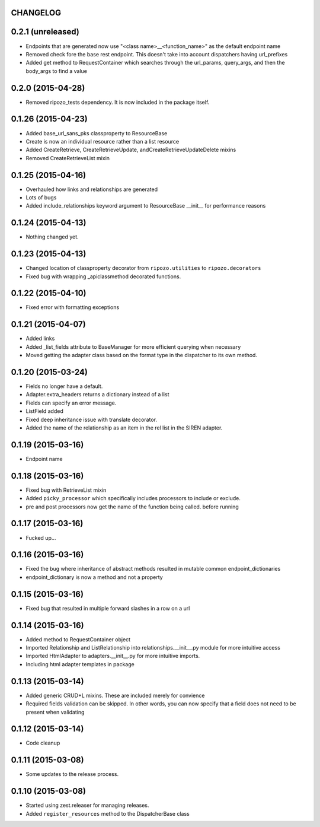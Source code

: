 CHANGELOG
=========

0.2.1 (unreleased)
==================

- Endpoints that are generated now use "<class name>__<function_name>" as the default endpoint name
- Removed check fore the base rest endpoint.  This doesn't take into account dispatchers having url_prefixes
- Added get method to RequestContainer which searches through the url_params, query_args, and then the body_args to find a value


0.2.0 (2015-04-28)
==================

- Removed ripozo_tests dependency.  It is now included in the package itself.


0.1.26 (2015-04-23)
===================

- Added base_url_sans_pks classproperty to ResourceBase
- Create is now an individual resource rather than a list resource
- Added CreateRetrieve, CreateRetrieveUpdate, andCreateRetrieveUpdateDelete mixins
- Removed CreateRetrieveList mixin


0.1.25 (2015-04-16)
===================

- Overhauled how links and relationships are generated
- Lots of bugs
- Added include_relationships keyword argument to ResourceBase __init__ for performance reasons


0.1.24 (2015-04-13)
===================

- Nothing changed yet.


0.1.23 (2015-04-13)
===================

- Changed location of classproperty decorator from ``ripozo.utilities`` to ``ripozo.decorators``
- Fixed bug with wrapping _apiclassmethod decorated functions.


0.1.22 (2015-04-10)
===================

- Fixed error with formatting exceptions


0.1.21 (2015-04-07)
===================

- Added links
- Added _list_fields attribute to BaseManager for more efficient querying when necessary
- Moved getting the adapter class based on the format type in the dispatcher to its own method.


0.1.20 (2015-03-24)
===================

- Fields no longer have a default.
- Adapter.extra_headers returns a dictionary instead of a list
- Fields can specify an error message.
- ListField added
- Fixed deep inheritance issue with translate decorator.
- Added the name of the relationship as an item in the rel list in the SIREN adapter.


0.1.19 (2015-03-16)
===================

- Endpoint name


0.1.18 (2015-03-16)
===================

- Fixed bug with RetrieveList mixin
- Added ``picky_processor`` which specifically includes processors to include or exclude.
- pre and post processors now get the name of the function being called. before running


0.1.17 (2015-03-16)
===================

- Fucked up...


0.1.16 (2015-03-16)
===================

- Fixed the bug where inheritance of abstract methods resulted in mutable common endpoint_dictionaries
- endpoint_dictionary is now a method and not a property


0.1.15 (2015-03-16)
===================

- Fixed bug that resulted in multiple forward slashes in a row on a url


0.1.14 (2015-03-16)
===================

- Added method to RequestContainer object
- Imported Relationship and ListRelationship into relationships.__init__.py module for more intuitive access
- Imported HtmlAdapter to adapters.__init__.py for more intuitive imports.
- Including html adapter templates in package


0.1.13 (2015-03-14)
===================

- Added generic CRUD+L mixins.  These are included merely for convience
- Required fields validation can be skipped.  In other words, you can now specify that a field does not need to be present when validating


0.1.12 (2015-03-14)
===================

- Code cleanup


0.1.11 (2015-03-08)
===================

* Some updates to the release process.


0.1.10 (2015-03-08)
===================

* Started using zest.releaser for managing releases.
* Added ``register_resources`` method to the DispatcherBase class
